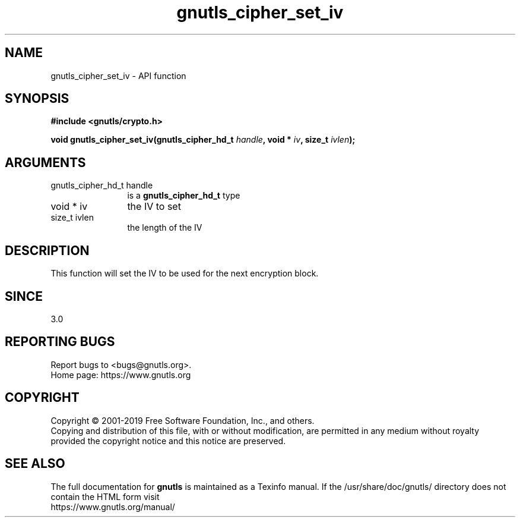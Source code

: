 .\" DO NOT MODIFY THIS FILE!  It was generated by gdoc.
.TH "gnutls_cipher_set_iv" 3 "3.6.7" "gnutls" "gnutls"
.SH NAME
gnutls_cipher_set_iv \- API function
.SH SYNOPSIS
.B #include <gnutls/crypto.h>
.sp
.BI "void gnutls_cipher_set_iv(gnutls_cipher_hd_t " handle ", void * " iv ", size_t " ivlen ");"
.SH ARGUMENTS
.IP "gnutls_cipher_hd_t handle" 12
is a \fBgnutls_cipher_hd_t\fP type
.IP "void * iv" 12
the IV to set
.IP "size_t ivlen" 12
the length of the IV
.SH "DESCRIPTION"
This function will set the IV to be used for the next
encryption block.
.SH "SINCE"
3.0
.SH "REPORTING BUGS"
Report bugs to <bugs@gnutls.org>.
.br
Home page: https://www.gnutls.org

.SH COPYRIGHT
Copyright \(co 2001-2019 Free Software Foundation, Inc., and others.
.br
Copying and distribution of this file, with or without modification,
are permitted in any medium without royalty provided the copyright
notice and this notice are preserved.
.SH "SEE ALSO"
The full documentation for
.B gnutls
is maintained as a Texinfo manual.
If the /usr/share/doc/gnutls/
directory does not contain the HTML form visit
.B
.IP https://www.gnutls.org/manual/
.PP
